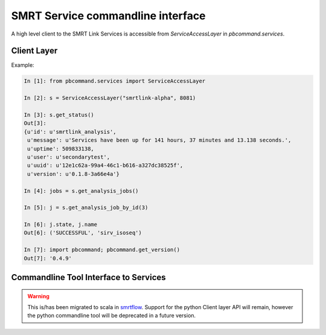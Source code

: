 
SMRT Service commandline interface
==================================

A high level client to the SMRT Link Services is accessible from `ServiceAccessLayer` in `pbcommand.services`.

Client Layer
~~~~~~~~~~~~

Example:


.. code-block:: python

    In [1]: from pbcommand.services import ServiceAccessLayer

    In [2]: s = ServiceAccessLayer("smrtlink-alpha", 8081)

    In [3]: s.get_status()
    Out[3]:
    {u'id': u'smrtlink_analysis',
     u'message': u'Services have been up for 141 hours, 37 minutes and 13.138 seconds.',
     u'uptime': 509833138,
     u'user': u'secondarytest',
     u'uuid': u'12e1c62a-99a4-46c1-b616-a327dc38525f',
     u'version': u'0.1.8-3a66e4a'}

    In [4]: jobs = s.get_analysis_jobs()

    In [5]: j = s.get_analysis_job_by_id(3)

    In [6]: j.state, j.name
    Out[6]: ('SUCCESSFUL', 'sirv_isoseq')

    In [7]: import pbcommand; pbcommand.get_version()
    Out[7]: '0.4.9'


Commandline Tool Interface to Services
~~~~~~~~~~~~~~~~~~~~~~~~~~~~~~~~~~~~~~

.. warning:: This is/has been migrated to scala in smrtflow_. Support for the python Client layer API will remain, however the python commandline tool will be deprecated in a future version.

.. argparse::
   :module: pbcommand.services.cli
   :func: get_parser
   :prog: pbservice


.. _smrtflow: https://github.com/PacificBiosciences/smrtflow